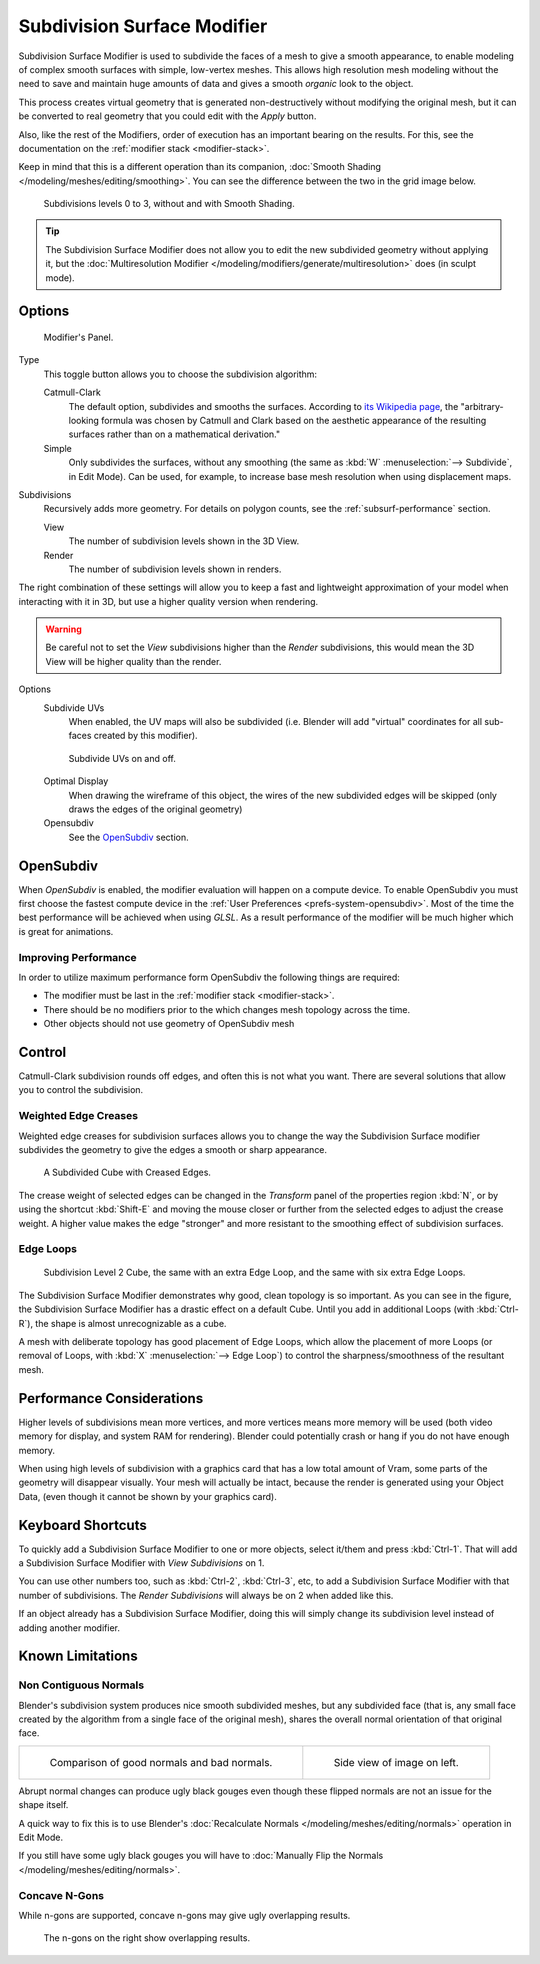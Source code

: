 
****************************
Subdivision Surface Modifier
****************************

Subdivision Surface Modifier is used to subdivide the faces of a mesh to give a smooth appearance,
to enable modeling of complex smooth surfaces with simple, low-vertex meshes.
This allows high resolution mesh modeling without the need to save and maintain huge amounts of data and gives
a smooth *organic* look to the object.

This process creates virtual geometry that is generated non-destructively without modifying the original mesh,
but it can be converted to real geometry that you could edit with the *Apply* button.

Also, like the rest of the Modifiers, order of execution has an important bearing on the results.
For this, see the documentation on the :ref:`modifier stack <modifier-stack>`.

Keep in mind that this is a different operation than its companion,
:doc:`Smooth Shading </modeling/meshes/editing/smoothing>`.
You can see the difference between the two in the grid image below.

.. figure:: /images/modeling_modifiers_subsurf_grid.png

   Subdivisions levels 0 to 3, without and with Smooth Shading.

.. tip::

   The Subdivision Surface Modifier does not allow you to edit the new subdivided geometry without applying it,
   but the :doc:`Multiresolution Modifier </modeling/modifiers/generate/multiresolution>` does (in sculpt mode).


Options
=======

.. figure:: /images/modeling_modifiers_generate_subsurf.png

   Modifier's Panel.


Type
   This toggle button allows you to choose the subdivision algorithm:

   Catmull-Clark
      The default option, subdivides and smooths the surfaces.
      According to `its Wikipedia page <https://en.wikipedia.org/wiki/Catmull%E2%80%93Clark_subdivision_surface>`__,
      the "arbitrary-looking formula was chosen by Catmull and Clark based on the aesthetic appearance of the
      resulting surfaces rather than on a mathematical derivation."
   Simple
      Only subdivides the surfaces, without any smoothing
      (the same as :kbd:`W` :menuselection:`--> Subdivide`, in Edit Mode).
      Can be used, for example, to increase base mesh resolution when using displacement maps.

Subdivisions
   Recursively adds more geometry. For details on polygon counts, see the :ref:`subsurf-performance` section.

   View
      The number of subdivision levels shown in the 3D View.
   Render
      The number of subdivision levels shown in renders.

The right combination of these settings will allow you to keep a fast and lightweight
approximation of your model when interacting with it in 3D, but use a higher quality version when rendering.

.. warning::

   Be careful not to set the *View* subdivisions higher than the *Render* subdivisions,
   this would mean the 3D View will be higher quality than the render.


Options
   Subdivide UVs
      When enabled, the UV maps will also be subdivided
      (i.e. Blender will add "virtual" coordinates for all sub-faces created by this modifier).

   .. figure:: /images/modifier-generate-subsurf-subdivideuvs.png

      Subdivide UVs on and off.

   Optimal Display
      When drawing the wireframe of this object, the wires of the new subdivided edges will be skipped
      (only draws the edges of the original geometry)
   Opensubdiv
      See the `OpenSubdiv`_ section.


.. _modeling-modifiers-opensubdiv:

OpenSubdiv
==========

When *OpenSubdiv* is enabled, the modifier evaluation will happen on a compute device.
To enable OpenSubdiv you must first choose the fastest compute device in the
:ref:`User Preferences <prefs-system-opensubdiv>`. Most of the time the
best performance will be achieved when using *GLSL*.
As a result performance of the modifier will be much higher which is great for animations.

.. seealso::

   To find more on OpenSubdiv read the
   `Release Notes <https://wiki.blender.org/index.php/Dev:Ref/Release_Notes/2.76/OpenSubdiv>`__.


Improving Performance
---------------------

In order to utilize maximum performance form OpenSubdiv the following things are required:

- The modifier must be last in the :ref:`modifier stack <modifier-stack>`.
- There should be no modifiers prior to the  which changes mesh topology across the time.
- Other objects should not use geometry of OpenSubdiv mesh


Control
=======

Catmull-Clark subdivision rounds off edges, and often this is not what you want.
There are several solutions that allow you to control the subdivision.


.. _modifiers-generate-subsurf-creases:

Weighted Edge Creases
---------------------

Weighted edge creases for subdivision surfaces allows you to change the way
the Subdivision Surface modifier subdivides the geometry to give the edges a smooth or sharp appearance.

.. figure:: /images/subsurfwithcrease.png

   A Subdivided Cube with Creased Edges.

The crease weight of selected edges can be changed in the *Transform* panel of the properties region
:kbd:`N`, or by using the shortcut :kbd:`Shift-E` and moving the mouse closer
or further from the selected edges to adjust the crease weight.
A higher value makes the edge "stronger" and more resistant to the smoothing effect of subdivision surfaces.


Edge Loops
----------

.. figure:: /images/cubewithedgeloops.png

   Subdivision Level 2 Cube, the same with an extra Edge Loop, and the same with six extra Edge Loops.

The Subdivision Surface Modifier demonstrates why good, clean topology is so important.
As you can see in the figure, the Subdivision Surface Modifier has a drastic effect on a default Cube.
Until you add in additional Loops (with :kbd:`Ctrl-R`), the shape is almost unrecognizable as a cube.

A mesh with deliberate topology has good placement of Edge Loops,
which allow the placement of more Loops (or removal of Loops,
with :kbd:`X` :menuselection:`--> Edge Loop`) to control the sharpness/smoothness of the resultant mesh.


.. _subsurf-performance:

Performance Considerations
==========================

Higher levels of subdivisions mean more vertices, and more vertices means more memory will be used
(both video memory for display, and system RAM for rendering).
Blender could potentially crash or hang if you do not have enough memory.

When using high levels of subdivision with a graphics card that has a low total amount
of Vram, some parts of the geometry will disappear visually. Your mesh will actually be intact,
because the render is generated using your Object Data,
(even though it cannot be shown by your graphics card).


Keyboard Shortcuts
==================

To quickly add a Subdivision Surface Modifier to one or more objects, select it/them and press :kbd:`Ctrl-1`.
That will add a Subdivision Surface Modifier with *View Subdivisions* on 1.

You can use other numbers too, such as :kbd:`Ctrl-2`, :kbd:`Ctrl-3`, etc,
to add a Subdivision Surface Modifier with that number of subdivisions.
The *Render Subdivisions* will always be on 2 when added like this.

If an object already has a Subdivision Surface Modifier,
doing this will simply change its subdivision level instead of adding another modifier.


Known Limitations
=================

Non Contiguous Normals
----------------------

Blender's subdivision system produces nice smooth subdivided meshes, but any subdivided face
(that is, any small face created by the algorithm from a single face of the original mesh),
shares the overall normal orientation of that original face.

.. list-table::

   * - .. figure:: /images/modeling_modifiers_generate_subsurf_normal-orientation-1.png
          :width: 320px

          Comparison of good normals and bad normals.

     - .. figure:: /images/modeling_modifiers_generate_subsurf_normal-orientation-2.png
          :width: 320px

          Side view of image on left.

Abrupt normal changes can produce ugly black gouges even though
these flipped normals are not an issue for the shape itself.

A quick way to fix this is to use Blender's
:doc:`Recalculate Normals </modeling/meshes/editing/normals>` operation in Edit Mode.

If you still have some ugly black gouges you will have to
:doc:`Manually Flip the Normals </modeling/meshes/editing/normals>`.

Concave N-Gons
--------------

While n-gons are supported,
concave n-gons may give ugly overlapping results.

.. figure:: /images/modifier-subsurf_ngon_concave.png
   :width: 300px

   The n-gons on the right show overlapping results.
